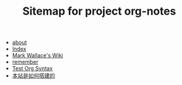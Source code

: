 #+TITLE: Sitemap for project org-notes

   + [[file:about.org][about]]
   + [[file:theindex.org][Index]]
   + [[file:index.org][Mark Wallace's Wiki]]
   + [[file:remember.org][remember]]
   + [[file:test_org.org][Test Org Syntax]]
   + [[file:how_wiki_is_built.org][本站是如何搭建的]]

